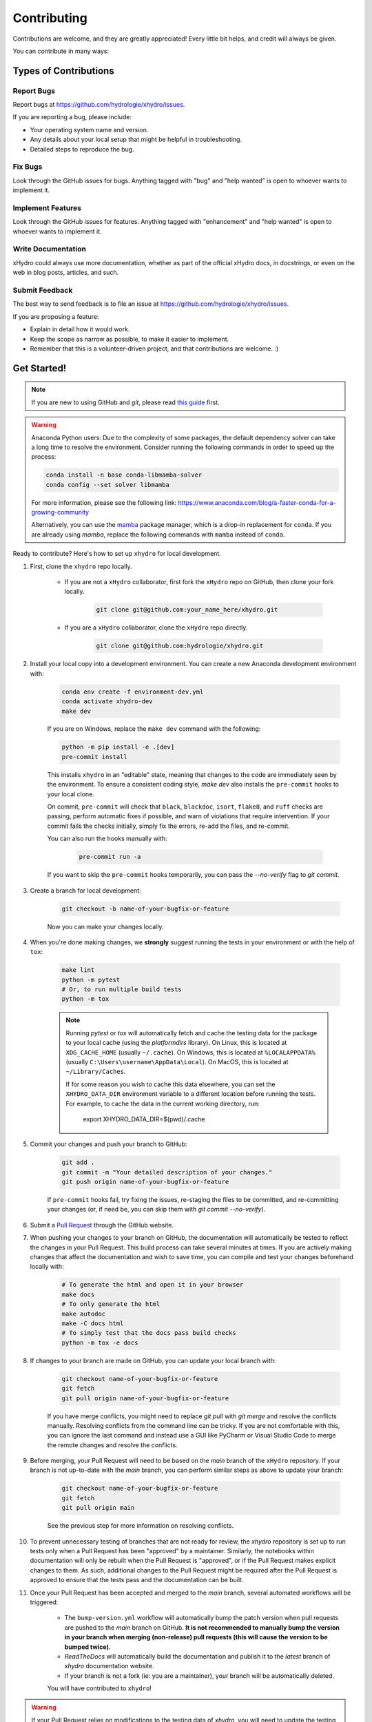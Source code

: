 ============
Contributing
============

Contributions are welcome, and they are greatly appreciated! Every little bit helps, and credit will always be given.

You can contribute in many ways:

Types of Contributions
----------------------

Report Bugs
~~~~~~~~~~~

Report bugs at https://github.com/hydrologie/xhydro/issues.

If you are reporting a bug, please include:

* Your operating system name and version.
* Any details about your local setup that might be helpful in troubleshooting.
* Detailed steps to reproduce the bug.

Fix Bugs
~~~~~~~~

Look through the GitHub issues for bugs. Anything tagged with "bug" and "help wanted" is open to whoever wants to implement it.

Implement Features
~~~~~~~~~~~~~~~~~~

Look through the GitHub issues for features. Anything tagged with "enhancement" and "help wanted" is open to whoever wants to implement it.

Write Documentation
~~~~~~~~~~~~~~~~~~~

xHydro could always use more documentation, whether as part of the official xHydro docs, in docstrings, or even on the web in blog posts, articles, and such.

Submit Feedback
~~~~~~~~~~~~~~~

The best way to send feedback is to file an issue at https://github.com/hydrologie/xhydro/issues.

If you are proposing a feature:

* Explain in detail how it would work.
* Keep the scope as narrow as possible, to make it easier to implement.
* Remember that this is a volunteer-driven project, and that contributions are welcome. :)

Get Started!
------------

.. note::

    If you are new to using GitHub and `git`, please read `this guide <https://guides.github.com/activities/hello-world/>`_ first.

.. warning::

    Anaconda Python users: Due to the complexity of some packages, the default dependency solver can take a long time to resolve the environment. Consider running the following commands in order to speed up the process:

    .. code-block:: console

        conda install -n base conda-libmamba-solver
        conda config --set solver libmamba

    For more information, please see the following link: https://www.anaconda.com/blog/a-faster-conda-for-a-growing-community

    Alternatively, you can use the `mamba <https://mamba.readthedocs.io/en/latest/index.html>`_ package manager, which is a drop-in replacement for ``conda``. If you are already using `mamba`, replace the following commands with ``mamba`` instead of ``conda``.

Ready to contribute? Here's how to set up ``xhydro`` for local development.

#. First, clone the ``xhydro`` repo locally.

    * If you are not a ``xHydro`` collaborator, first fork the ``xHydro`` repo on GitHub, then clone your fork locally.

        .. code-block:: console

            git clone git@github.com:your_name_here/xhydro.git

    * If you are a ``xHydro`` collaborator, clone the ``xHydro`` repo directly.

        .. code-block:: console

            git clone git@github.com:hydrologie/xhydro.git

#. Install your local copy into a development environment. You can create a new Anaconda development environment with:

    .. code-block:: console

        conda env create -f environment-dev.yml
        conda activate xhydro-dev
        make dev

    If you are on Windows, replace the ``make dev`` command with the following:

    .. code-block:: console

        python -m pip install -e .[dev]
        pre-commit install

    This installs ``xhydro`` in an "editable" state, meaning that changes to the code are immediately seen by the environment. To ensure a consistent coding style, `make dev` also installs the ``pre-commit`` hooks to your local clone.

    On commit, ``pre-commit`` will check that ``black``, ``blackdoc``, ``isort``, ``flake8``, and ``ruff`` checks are passing, perform automatic fixes if possible, and warn of violations that require intervention. If your commit fails the checks initially, simply fix the errors, re-add the files, and re-commit.

    You can also run the hooks manually with:

        .. code-block:: console

            pre-commit run -a

    If you want to skip the ``pre-commit`` hooks temporarily, you can pass the `--no-verify` flag to `git commit`.

#. Create a branch for local development:

    .. code-block:: console

        git checkout -b name-of-your-bugfix-or-feature

    Now you can make your changes locally.

#. When you're done making changes, we **strongly** suggest running the tests in your environment or with the help of ``tox``:

    .. code-block:: console

        make lint
        python -m pytest
        # Or, to run multiple build tests
        python -m tox

    .. note::

       Running `pytest` or `tox` will automatically fetch and cache the testing data for the package to your local cache (using the `platformdirs` library). On Linux, this is located at ``XDG_CACHE_HOME`` (usually ``~/.cache``). On Windows, this is located at ``%LOCALAPPDATA%`` (usually ``C:\Users\username\AppData\Local``). On MacOS, this is located at ``~/Library/Caches``.

       If for some reason you wish to cache this data elsewhere, you can set the ``XHYDRO_DATA_DIR`` environment variable to a different location before running the tests. For example, to cache the data in the current working directory, run:

            export XHYDRO_DATA_DIR=$(pwd)/.cache

#. Commit your changes and push your branch to GitHub:

    .. code-block:: console

        git add .
        git commit -m "Your detailed description of your changes."
        git push origin name-of-your-bugfix-or-feature

    If ``pre-commit`` hooks fail, try fixing the issues, re-staging the files to be committed, and re-committing your changes (or, if need be, you can skip them with `git commit --no-verify`).

#. Submit a `Pull Request <https://docs.github.com/en/pull-requests/collaborating-with-pull-requests/proposing-changes-to-your-work-with-pull-requests/creating-a-pull-request>`_ through the GitHub website.

#. When pushing your changes to your branch on GitHub, the documentation will automatically be tested to reflect the changes in your Pull Request. This build process can take several minutes at times. If you are actively making changes that affect the documentation and wish to save time, you can compile and test your changes beforehand locally with:

    .. code-block:: console

        # To generate the html and open it in your browser
        make docs
        # To only generate the html
        make autodoc
        make -C docs html
        # To simply test that the docs pass build checks
        python -m tox -e docs

#. If changes to your branch are made on GitHub, you can update your local branch with:

    .. code-block:: console

        git checkout name-of-your-bugfix-or-feature
        git fetch
        git pull origin name-of-your-bugfix-or-feature

    If you have merge conflicts, you might need to replace `git pull` with `git merge` and resolve the conflicts manually.
    Resolving conflicts from the command line can be tricky. If you are not comfortable with this, you can ignore the last command and instead use a GUI like PyCharm or Visual Studio Code to merge the remote changes and resolve the conflicts.

#. Before merging, your Pull Request will need to be based on the `main` branch of the ``xHydro`` repository. If your branch is not up-to-date with the `main` branch, you can perform similar steps as above to update your branch:

    .. code-block:: console

        git checkout name-of-your-bugfix-or-feature
        git fetch
        git pull origin main
    See the previous step for more information on resolving conflicts.

#. To prevent unnecessary testing of branches that are not ready for review, the `xhydro` repository is set up to run tests only when a Pull Request has been "approved" by a maintainer. Similarly, the notebooks within documentation will only be rebuilt when the Pull Request is "approved", or if the Pull Request makes explicit changes to them. As such, additional changes to the Pull Request might be required after the Pull Request is approved to ensure that the tests pass and the documentation can be built.

#. Once your Pull Request has been accepted and merged to the `main` branch, several automated workflows will be triggered:

    - The ``bump-version.yml`` workflow will automatically bump the patch version when pull requests are pushed to the `main` branch on GitHub. **It is not recommended to manually bump the version in your branch when merging (non-release) pull requests (this will cause the version to be bumped twice).**
    - `ReadTheDocs` will automatically build the documentation and publish it to the `latest` branch of `xhydro` documentation website.
    - If your branch is not a fork (ie: you are a maintainer), your branch will be automatically deleted.

    You will have contributed to ``xhydro``!

.. warning::

    If your Pull Request relies on modifications to the testing data of `xhydro`, you will need to update the testing data repository as well. As a preliminary testing measure, the branch of the testing data can be modified at testing time (from `main`) by setting the ``XHYDRO_TESTDATA_BRANCH`` environment variable to the branch name of the ``xhydro-testdata`` repository.

    Be sure to consult the ReadMe found at https://github.com/hydrologie/xhydro-testdata as well.

Pull Request Guidelines
-----------------------

Before you submit a pull request, check that it meets these guidelines:

#. The pull request should include tests and should aim to provide `code coverage <https://en.wikipedia.org/wiki/Code_coverage>`_ for all new lines of code. You can use the `--cov-report html --cov xhydro` flags during the call to ``pytest`` to generate an HTML report and analyse the current test coverage.

#. All functions should be documented with `docstrings` following the `numpydoc <https://numpydoc.readthedocs.io/en/latest/format.html>`_ format.

#. If the pull request adds functionality, either update the documentation or create a new notebook that demonstrates the feature. Library-defining features should also be listed in ``README.rst``.

#. The ChangeLog should be updated with a brief description of the changes made in the Pull Request. If this is your first contribution to the project, please add your name and information to the `AUTHORS.rst` and `.zenodo.json` files.

#. The pull request should work for all currently supported Python versions. Check the `pyproject.toml` or `tox.ini` files for the supported versions.

Tips
----

To run a subset of tests:

.. code-block:: console

    python -m pytest tests/test_xhydro.py

You can also directly call a specific test class or test function using:

.. code-block:: console

    python -m pytest tests/test_xhydro.py::TestClassName::test_function_name

For more information on running tests, see the `pytest documentation <https://docs.pytest.org/en/latest/usage.html>`_.

To run specific code style checks:

.. code-block:: console

    python -m black --check xhydro tests
    python -m isort --check xhydro tests
    python -m blackdoc --check xhydro docs
    python -m ruff check xhydro tests
    python -m flake8 xhydro tests

To get ``black``, ``isort``, ``blackdoc``, ``ruff``, and ``flake8`` (with the ``flake8-rst-docstrings`` plugin) simply install them with ``pip`` (or ``conda``) into your environment.

Translations
------------

If you would like to contribute to the French translation of the documentation, you can do so by running the following command:

    .. code-block:: console

        make initialize-translations

This will create or update the French translation files in the `docs/locales/fr/LC_MESSAGES` directory. You can then edit the `.po` files in this directory to provide translations for the documentation.

For convenience, you can use the `translator.py` script located in the `CI` directory to automatically translate the English documentation to French, which uses Google Translate by default. Note that this script requires the `deep-translator` package to be installed in your environment.

    .. code-block:: console

        pip install deep-translator

We aim to automate this process eventually but until then, we want to keep the French translation up-to-date with the English documentation at least when a new release is made.

Code of Conduct
---------------

Please note that this project is released with a `Contributor Code of Conduct <https://github.com/hydrologie/xhydro/blob/main/CODE_OF_CONDUCT.md>`_.
By participating in this project you agree to abide by its terms.
